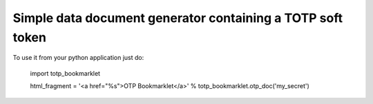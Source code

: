 Simple data document generator containing a TOTP soft token
===========================================================

To use it from your python application just do:

  import totp_bookmarklet

  html_fragment = '<a href="%s">OTP Bookmarklet</a>' % totp_bookmarklet.otp_doc('my_secret')

